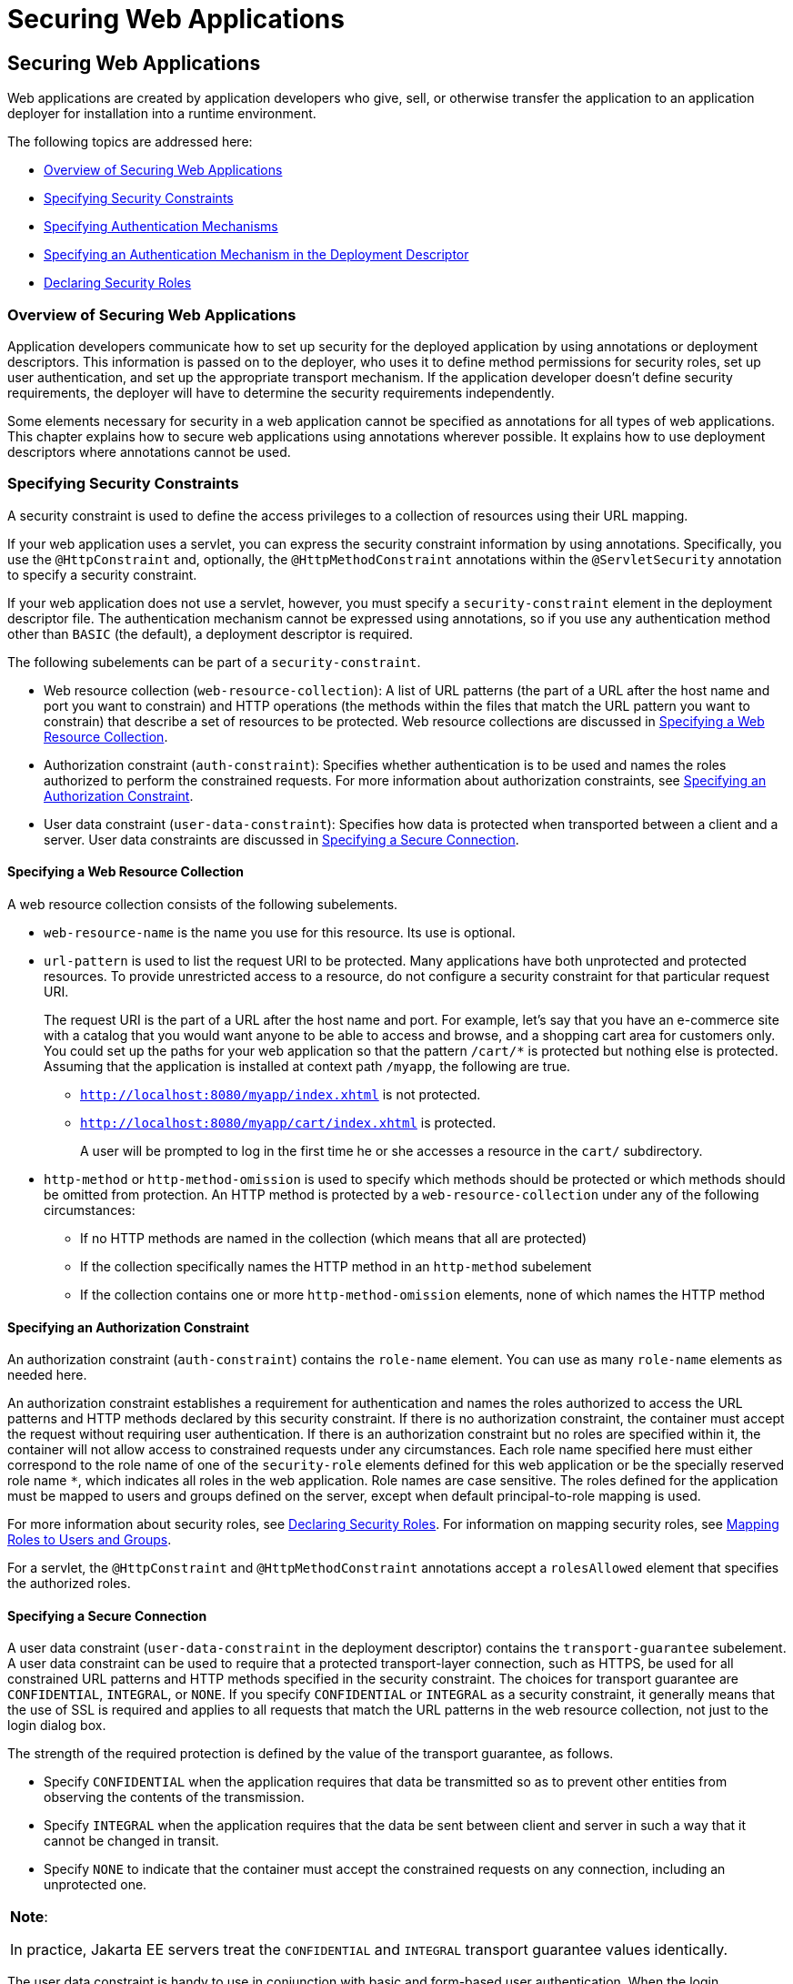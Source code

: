 = Securing Web Applications

[[GKBAA]][[securing-web-applications]]

Securing Web Applications
-------------------------

Web applications are created by application developers who give, sell,
or otherwise transfer the application to an application deployer for
installation into a runtime environment.

The following topics are addressed here:

* link:#overview-of-securing-web-applications[Overview of Securing Web Applications]
* link:#specifying-security-constraints[Specifying Security Constraints]
* link:#specifying-authentication-mechanisms[Specifying Authentication Mechanisms]
* link:#specifying-an-authentication-mechanism-in-the-deployment-descriptor[Specifying an Authentication Mechanism in the Deployment
Descriptor]
* link:#declaring-security-roles[Declaring Security Roles]

[[CHDBIBHI]][[overview-of-securing-web-applications]]

Overview of Securing Web Applications
~~~~~~~~~~~~~~~~~~~~~~~~~~~~~~~~~~~~~

Application developers communicate how to set up security for the
deployed application by using annotations or deployment descriptors.
This information is passed on to the deployer, who uses it to define
method permissions for security roles, set up user authentication, and
set up the appropriate transport mechanism. If the application developer
doesn't define security requirements, the deployer will have to
determine the security requirements independently.

Some elements necessary for security in a web application cannot be
specified as annotations for all types of web applications. This chapter
explains how to secure web applications using annotations wherever
possible. It explains how to use deployment descriptors where
annotations cannot be used.

[[BNCBK]][[specifying-security-constraints]]

Specifying Security Constraints
~~~~~~~~~~~~~~~~~~~~~~~~~~~~~~~

A security constraint is used to define the access privileges to a
collection of resources using their URL mapping.

If your web application uses a servlet, you can express the security
constraint information by using annotations. Specifically, you use the
`@HttpConstraint` and, optionally, the `@HttpMethodConstraint`
annotations within the `@ServletSecurity` annotation to specify a
security constraint.

If your web application does not use a servlet, however, you must
specify a `security-constraint` element in the deployment descriptor
file. The authentication mechanism cannot be expressed using
annotations, so if you use any authentication method other than `BASIC`
(the default), a deployment descriptor is required.

The following subelements can be part of a `security-constraint`.

* Web resource collection (`web-resource-collection`): A list of URL
patterns (the part of a URL after the host name and port you want to
constrain) and HTTP operations (the methods within the files that match
the URL pattern you want to constrain) that describe a set of resources
to be protected. Web resource collections are discussed in
link:#GJJCD[Specifying a Web Resource Collection].
* Authorization constraint (`auth-constraint`): Specifies whether
authentication is to be used and names the roles authorized to perform
the constrained requests. For more information about authorization
constraints, see link:#GJJCG[Specifying an Authorization Constraint].
* User data constraint (`user-data-constraint`): Specifies how data is
protected when transported between a client and a server. User data
constraints are discussed in link:#BNCBM[Specifying a Secure
Connection].

[[GJJCD]][[specifying-a-web-resource-collection]]

Specifying a Web Resource Collection
^^^^^^^^^^^^^^^^^^^^^^^^^^^^^^^^^^^^

A web resource collection consists of the following subelements.

* `web-resource-name` is the name you use for this resource. Its use is
optional.
* `url-pattern` is used to list the request URI to be protected. Many
applications have both unprotected and protected resources. To provide
unrestricted access to a resource, do not configure a security
constraint for that particular request URI.
+
The request URI is the part of a URL after the host name and port. For
example, let's say that you have an e-commerce site with a catalog that
you would want anyone to be able to access and browse, and a shopping
cart area for customers only. You could set up the paths for your web
application so that the pattern `/cart/*` is protected but nothing else
is protected. Assuming that the application is installed at context path
`/myapp`, the following are true.

** `http://localhost:8080/myapp/index.xhtml` is not protected.

** `http://localhost:8080/myapp/cart/index.xhtml` is protected.
+
A user will be prompted to log in the first time he or she accesses a
resource in the `cart/` subdirectory.
* `http-method` or `http-method-omission` is used to specify which
methods should be protected or which methods should be omitted from
protection. An HTTP method is protected by a `web-resource-collection`
under any of the following circumstances:

** If no HTTP methods are named in the collection (which means that all
are protected)

** If the collection specifically names the HTTP method in an
`http-method` subelement

** If the collection contains one or more `http-method-omission`
elements, none of which names the HTTP method

[[GJJCG]][[specifying-an-authorization-constraint]]

Specifying an Authorization Constraint
^^^^^^^^^^^^^^^^^^^^^^^^^^^^^^^^^^^^^^

An authorization constraint (`auth-constraint`) contains the `role-name`
element. You can use as many `role-name` elements as needed here.

An authorization constraint establishes a requirement for authentication
and names the roles authorized to access the URL patterns and HTTP
methods declared by this security constraint. If there is no
authorization constraint, the container must accept the request without
requiring user authentication. If there is an authorization constraint
but no roles are specified within it, the container will not allow
access to constrained requests under any circumstances. Each role name
specified here must either correspond to the role name of one of the
`security-role` elements defined for this web application or be the
specially reserved role name `*`, which indicates all roles in the web
application. Role names are case sensitive. The roles defined for the
application must be mapped to users and groups defined on the server,
except when default principal-to-role mapping is used.

For more information about security roles, see link:#BNCAV[Declaring
Security Roles]. For information on mapping security roles, see
link:security-intro/security-intro005.html#BNBXV[Mapping Roles to Users and Groups].

For a servlet, the `@HttpConstraint` and `@HttpMethodConstraint`
annotations accept a `rolesAllowed` element that specifies the
authorized roles.

[[BNCBM]][[specifying-a-secure-connection]]

Specifying a Secure Connection
^^^^^^^^^^^^^^^^^^^^^^^^^^^^^^

A user data constraint (`user-data-constraint` in the deployment
descriptor) contains the `transport-guarantee` subelement. A user data
constraint can be used to require that a protected transport-layer
connection, such as HTTPS, be used for all constrained URL patterns and
HTTP methods specified in the security constraint. The choices for
transport guarantee are `CONFIDENTIAL`, `INTEGRAL`, or `NONE`. If you
specify `CONFIDENTIAL` or `INTEGRAL` as a security constraint, it
generally means that the use of SSL is required and applies to all
requests that match the URL patterns in the web resource collection, not
just to the login dialog box.

The strength of the required protection is defined by the value of the
transport guarantee, as follows.

* Specify `CONFIDENTIAL` when the application requires that data be
transmitted so as to prevent other entities from observing the contents
of the transmission.
* Specify `INTEGRAL` when the application requires that the data be sent
between client and server in such a way that it cannot be changed in
transit.
* Specify `NONE` to indicate that the container must accept the
constrained requests on any connection, including an unprotected one.


[width="100%",cols="100%",]
|=======================================================================
a|
*Note*:

In practice, Jakarta EE servers treat the `CONFIDENTIAL` and `INTEGRAL`
transport guarantee values identically.

|=======================================================================


The user data constraint is handy to use in conjunction with basic and
form-based user authentication. When the login authentication method is
set to `BASIC` or `FORM`, passwords are not protected, meaning that
passwords sent between a client and a server on an unprotected session
can be viewed and intercepted by third parties. Using a user data
constraint with the user authentication mechanism can alleviate this
concern. Configuring a user authentication mechanism is described in
link:#BNCBN[Specifying an Authentication Mechanism in the Deployment
Descriptor].

To guarantee that data is transported over a secure connection, ensure
that SSL support is configured for your server. SSL support is already
configured for GlassFish Server.


[width="100%",cols="100%",]
|=======================================================================
a|
*Note*:

After you switch to SSL for a session, you should never accept any
non-SSL requests for the rest of that session. For example, a shopping
site might not use SSL until the checkout page, and then it might switch
to using SSL to accept your card number. After switching to SSL, you
should stop listening to non-SSL requests for this session. The reason
for this practice is that the session ID itself was not encrypted on the
earlier communications. This is not so bad when you're only doing your
shopping, but after the credit card information is stored in the
session, you don't want anyone to use that information to fake the
purchase transaction against your credit card. This practice could be
easily implemented by using a filter.

|=======================================================================


[[BNCBL]][[specifying-security-constraints-for-resources]]

Specifying Security Constraints for Resources
^^^^^^^^^^^^^^^^^^^^^^^^^^^^^^^^^^^^^^^^^^^^^

You can create security constraints for resources within your
application. For example, you could allow users with the role of
`PARTNER` full access to all resources at the URL pattern
`/acme/wholesale/*` and allow users with the role of `CLIENT` full
access to all resources at the URL pattern `/acme/retail/*`. This is the
recommended way to protect resources if you do not want to protect some
HTTP methods while leaving other HTTP methods unprotected. An example of
a deployment descriptor that would demonstrate this functionality is the
following:

[source,oac_no_warn]
----
<!-- SECURITY CONSTRAINT #1 -->
<security-constraint>
    <web-resource-collection>
        <web-resource-name>wholesale</web-resource-name>
        <url-pattern>/acme/wholesale/*</url-pattern>
    </web-resource-collection>
    <auth-constraint>
        <role-name>PARTNER</role-name>
    </auth-constraint>
    <user-data-constraint>
        <transport-guarantee>CONFIDENTIAL</transport-guarantee>
    </user-data-constraint>
</security-constraint>

<!-- SECURITY CONSTRAINT #2 -->
<security-constraint>
    <web-resource-collection>
        <web-resource-name>retail</web-resource-name>
        <url-pattern>/acme/retail/*</url-pattern>
    </web-resource-collection>
    <auth-constraint>
        <role-name>CLIENT</role-name>
    </auth-constraint>
    <user-data-constraint>
        <transport-guarantee>CONFIDENTIAL</transport-guarantee>
    </user-data-constraint>
</security-constraint>
----

[[GKBSA]][[specifying-authentication-mechanisms]]

Specifying Authentication Mechanisms
~~~~~~~~~~~~~~~~~~~~~~~~~~~~~~~~~~~~

This section describes built-in authentication mechanisms defined by
the Servlet specification.

[width="100%",cols="100%",]
|=======================================================================
a|
*Note*:

An alternative way to perform user authentication, including BASIC
and FORM authentication, is to use the `HttpAuthenticationMechanism`, specified by 
Jakarta Security, and documented in
link:security-api/security-api.html#using-the-jakarta-ee-security-api[Chapter 53, "Using Jakarta Security"].
|=======================================================================


A user authentication mechanism specifies:

* The way a user gains access to web content
* With basic authentication, the realm in which the user will be
authenticated
* With form-based authentication, additional attributes

When an authentication mechanism is specified, the user must be
authenticated before access is granted to any resource that is
constrained by a security constraint. There can be multiple security
constraints applying to multiple resources, but the same authentication
method will apply to all constrained resources in an application.

Before you can authenticate a user, you must have a database of user
names, passwords, and roles configured on your web or application
server. For information on setting up the user database, see
link:security-intro/security-intro005.html#BNBXR[Managing Users and Groups in GlassFish
Server].

The Jakarta EE platform supports the following authentication mechanisms:

* Basic authentication
* Form-based authentication
* Digest authentication
* Client authentication
* Mutual authentication

Basic, form-based, and digest authentication are discussed in this
section. Client and mutual authentication are discussed in
link:security-advanced/security-advanced.html#GJJWX[Chapter 54, "Jakarta EE Security: Advanced
Topics"].

HTTP basic authentication and form-based authentication are not very
secure authentication mechanisms. Basic authentication sends user names
and passwords over the Internet as Base64-encoded text. Form-based
authentication sends this data as plain text. In both cases, the target
server is not authenticated. Therefore, these forms of authentication
leave user data exposed and vulnerable. If someone can intercept the
transmission, the user name and password information can easily be
decoded.

However, when a secure transport mechanism, such as SSL, or security at
the network level, such as the Internet Protocol Security (IPsec)
protocol or virtual private network (VPN) strategies, is used in
conjunction with basic or form-based authentication, some of these
concerns can be alleviated. To specify a secure transport mechanism, use
the elements described in link:#BNCBM[Specifying a Secure Connection].

[[BNCBO]][[http-basic-authentication]]

HTTP Basic Authentication
^^^^^^^^^^^^^^^^^^^^^^^^^

Specifying HTTP basic authentication requires that the server request a
user name and password from the web client and verify that the user name
and password are valid by comparing them against a database of
authorized users in the specified or default realm.

Basic authentication is the default when you do not specify an
authentication mechanism.

When basic authentication is used, the following actions occur.

1.  A client requests access to a protected resource.
2.  The web server returns a dialog box that requests the user name and
password.
3.  The client submits the user name and password to the server.
4.  The server authenticates the user in the specified realm and, if
successful, returns the requested resource.

link:#BNCBP[Figure 51-1] shows what happens when you specify HTTP basic
authentication.

[[BNCBP]]

.*Figure 51-1 HTTP Basic Authentication*
image:img/jakartaeett_dt_045.png[
"Diagram of four steps in HTTP basic authentication between client and
server"]

[[BNCBQ]][[form-based-authentication]]

Form-Based Authentication
^^^^^^^^^^^^^^^^^^^^^^^^^

Form-based authentication allows the developer to control the look and
feel of the login authentication screens by customizing the login screen
and error pages that an HTTP browser presents to the end user. When
form-based authentication is declared, the following actions occur.

1.  A client requests access to a protected resource.
2.  If the client is unauthenticated, the server redirects the client to
a login page.
3.  The client submits the login form to the server.
4.  The server attempts to authenticate the user.
* If authentication succeeds, the authenticated user's principal is
checked to ensure that it is in a role that is authorized to access the
resource. If the user is authorized, the server redirects the client to
the resource by using the stored URL path.
* If authentication fails, the client is forwarded or redirected to an
error page.

link:#GEXFA[Figure 51-2] shows what happens when you specify form-based
authentication.


[[GEXFA]]

.*Figure 51-2 Form-Based Authentication*
image:img/jakartaeett_dt_046.png[
"Diagram of four steps in form-based authentication between client and
server"]

The section link:security-webtier004.html#BNCBY[The hello1-formauth
Example: Form-Based Authentication with a Jakarta Server Faces Application]
is an example application that uses form-based authentication.

When you create a form-based login, be sure to maintain sessions using
cookies or SSL session information.

For authentication to proceed appropriately, the action of the login
form must always be `j_security_check`. This restriction is made so that
the login form will work no matter which resource it is for and to avoid
requiring the server to specify the action field of the outbound form.
The following code snippet shows how the form should be coded into the
HTML page:

[source,oac_no_warn]
----
<form method="POST" action="j_security_check">
<input type="text" name="j_username">
<input type="password" name="j_password">
</form>
----

[[BNCBW]][[digest-authentication]]

Digest Authentication
^^^^^^^^^^^^^^^^^^^^^

Like basic authentication, digest authentication authenticates a user
based on a user name and a password. However, unlike basic
authentication, digest authentication does not send user passwords over
the network. Instead, the client sends a one-way cryptographic hash of
the password and additional data. Although passwords are not sent on the
wire, digest authentication requires that clear-text password
equivalents be available to the authenticating container so that it can
validate received authenticators by calculating the expected digest.

[[BNCBN]][[specifying-an-authentication-mechanism-in-the-deployment-descriptor]]

Specifying an Authentication Mechanism in the Deployment Descriptor
~~~~~~~~~~~~~~~~~~~~~~~~~~~~~~~~~~~~~~~~~~~~~~~~~~~~~~~~~~~~~~~~~~~

To specify an authentication mechanism, use the `login-config` element.
It can contain the following subelements.

* The `auth-method` subelement configures the authentication mechanism
for the web application. The element content must be either `NONE`,
`BASIC`, `DIGEST`, `FORM`, or `CLIENT-CERT`.
* The `realm-name` subelement indicates the realm name to use when the
basic authentication scheme is chosen for the web application.
* The `form-login-config` subelement specifies the login and error pages
that should be used when form-based login is specified.


[width="100%",cols="100%",]
|=======================================================================
a|
*Note*:

Another way to specify form-based authentication is to use the
`authenticate`, `login`, and `logout` methods of `HttpServletRequest`,
as discussed in link:security-webtier003.html#GIRCJ[Authenticating Users
Programmatically].

|=======================================================================


When you try to access a web resource that is constrained by a
`security-constraint` element, the web container activates the
authentication mechanism that has been configured for that resource. The
authentication mechanism specifies how the user will be prompted to log
in. If the `login-config` element is present and the `auth-method`
element contains a value other than `NONE`, the user must be
authenticated to access the resource. If you do not specify an
authentication mechanism, authentication of the user is not required.

The following example shows how to declare form-based authentication in
your deployment descriptor:

[source,oac_no_warn]
----
<login-config>
    <auth-method>FORM</auth-method>
    <realm-name>file</realm-name>
    <form-login-config>
        <form-login-page>/login.xhtml</form-login-page>
        <form-error-page>/error.xhtml</form-error-page>
    </form-login-config>
</login-config>
----

The login and error page locations are specified relative to the
location of the deployment descriptor. Examples of login and error pages
are shown in link:security-webtier004.html#BNCCA[Creating the Login Form
and the Error Page].

The following example shows how to declare digest authentication in your
deployment descriptor:

[source,oac_no_warn]
----
<login-config>
    <auth-method>DIGEST</auth-method>
</login-config>
----

[[BNCAV]][[declaring-security-roles]]

Declaring Security Roles
~~~~~~~~~~~~~~~~~~~~~~~~

You can declare security role names used in web applications by using
the `security-role` element of the deployment descriptor. Use this
element to list all the security roles that you have referenced in your
application.

The following snippet of a deployment descriptor declares the roles that
will be used in an application using the `security-role` element and
specifies which of these roles is authorized to access protected
resources using the `auth-constraint` element:

[source,oac_no_warn]
----
<security-constraint>
    <web-resource-collection>
        <web-resource-name>Protected Area</web-resource-name>
        <url-pattern>/security/protected/*</url-pattern>
        <http-method>PUT</http-method>
        <http-method>DELETE</http-method>
        <http-method>GET</http-method>
        <http-method>POST</http-method>
    </web-resource-collection>
    <auth-constraint>
        <role-name>manager</role-name>
    </auth-constraint>
</security-constraint>

 <!-- Security roles used by this web application -->
<security-role>
    <role-name>manager</role-name>
</security-role>
<security-role>
    <role-name>employee</role-name>
</security-role>
----

In this example, the `security-role` element lists all the security
roles used in the application: `manager` and `employee`. This enables
the deployer to map all the roles defined in the application to users
and groups defined in GlassFish Server.

The `auth-constraint` element specifies the role, `manager`, that can
access the HTTP methods PUT, DELETE, GET, and POST located in the
directory specified by the `url-pattern` element
(`/security/protected/*`).

The `@ServletSecurity` annotation cannot be used in this situation
because its constraints apply to all URL patterns specified by the
`@WebServlet` annotation.
